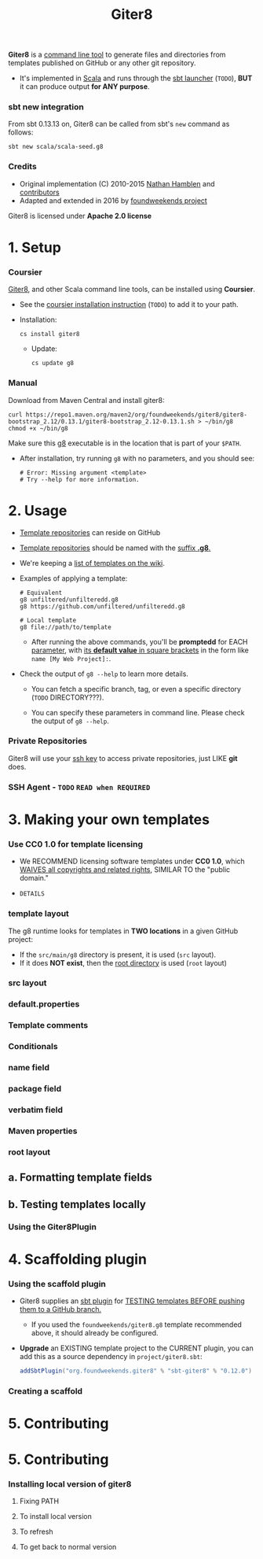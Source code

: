 #+TITLE: Giter8
#+VERSION: 0.14.0
#+STARTUP: entitiespretty
#+STARTUP: indent
#+STARTUP: overview

*Giter8* is a _command line tool_ to generate files and directories from
templates published on GitHub or any other git repository.

- It's implemented in _Scala_ and runs through the _sbt launcher_ (=TODO=),
  *BUT* it can produce output *for ANY purpose*.

*** sbt new integration
    From sbt 0.13.13 on, Giter8 can be called from sbt's ~new~ command as follows:
    #+begin_src shell
      sbt new scala/scala-seed.g8
    #+end_src

*** Credits
    - Original implementation (C) 2010-2015 _Nathan Hamblen_ and _contributors_
    - Adapted and extended in 2016 by _foundweekends project_

    Giter8 is licensed under *Apache 2.0 license*

* 1. Setup
*** Coursier
    _Giter8_, and other Scala command line tools, can be installed using *Coursier*.

    - See the _coursier installation instruction_ (=TODO=) to add it to your path.

    - Installation:
      #+begin_src shell
        cs install giter8
      #+end_src

      * Update:
        #+begin_src shell
          cs update g8
        #+end_src

*** Manual
    Download from Maven Central and install giter8:
    #+begin_src shell
      curl https://repo1.maven.org/maven2/org/foundweekends/giter8/giter8-bootstrap_2.12/0.13.1/giter8-bootstrap_2.12-0.13.1.sh > ~/bin/g8
      chmod +x ~/bin/g8
    #+end_src
    Make sure this _g8_ executable is in the location that is part of your ~$PATH~.

    - After installation, try running ~g8~ with no parameters, and you should see:
      #+begin_src shell
        # Error: Missing argument <template>
        # Try --help for more information.
      #+end_src

* 2. Usage
  - _Template repositories_ can reside on GitHub

  - _Template repositories_ should be named with the _suffix *.g8*._

  - We're keeping a [[https://github.com/foundweekends/giter8/wiki/giter8-templates][list of templates on the wiki]].

  - Examples of applying a template:
    #+begin_src shell
      # Equivalent
      g8 unfiltered/unfilteredd.g8
      g8 https://github.com/unfiltered/unfilteredd.g8

      # Local template
      g8 file://path/to/template
    #+end_src
    * After running the above commands, you'll be *promptedd* for EACH _parameter_,
      with _its *default value* in square brackets_ in the form like =name [My Web Project]:=.

  - Check the output of ~g8 --help~ to learn more details.
    * You can fetch a specific branch, tag, or even a specific directory (=TODO= DIRECTORY???).

    * You can specify these parameters in command line. Please check the
      output of ~g8 --help~.




*** Private Repositories
    Giter8 will use your _ssh key_ to access private repositories, just LIKE *git* does.

*** SSH Agent - =TODO= =READ when REQUIRED=

* 3. Making your own templates
*** Use CC0 1.0 for template licensing
    - We RECOMMEND licensing software templates under *CC0 1.0*,
      which _WAIVES all copyrights and related rights_, SIMILAR TO the "public domain."

    - =DETAILS=

*** template layout
    The g8 runtime looks for templates in *TWO locations* in a given GitHub project:
    - If the =src/main/g8= directory is present, it is used (=src= layout).
    - If it does *NOT exist*, then the _root directory_ is used (=root= layout)

*** src layout
*** default.properties
*** Template comments
*** Conditionals
*** name field
*** package field
*** verbatim field
*** Maven properties
*** root layout

** a. Formatting template fields
** b. Testing templates locally
*** Using the Giter8Plugin

* 4. Scaffolding plugin
*** Using the scaffold plugin
    - Giter8 supplies an _sbt plugin_ for
      _TESTING templates
      BEFORE pushing them to a GitHub branch._

      * If you used the =foundweekends/giter8.g8= template recommended above,
        it should already be configured.

    - *Upgrade* an EXISTING template project to the CURRENT plugin,
      you can add this as a source dependency in =project/giter8.sbt=:
      #+begin_src scala
        addSbtPlugin("org.foundweekends.giter8" % "sbt-giter8" % "0.12.0")
      #+end_src

*** Creating a scaffold

* 5. Contributing
* 5. Contributing
*** Installing local version of giter8
**** Fixing PATH
**** To install local version
**** To refresh
**** To get back to normal version
